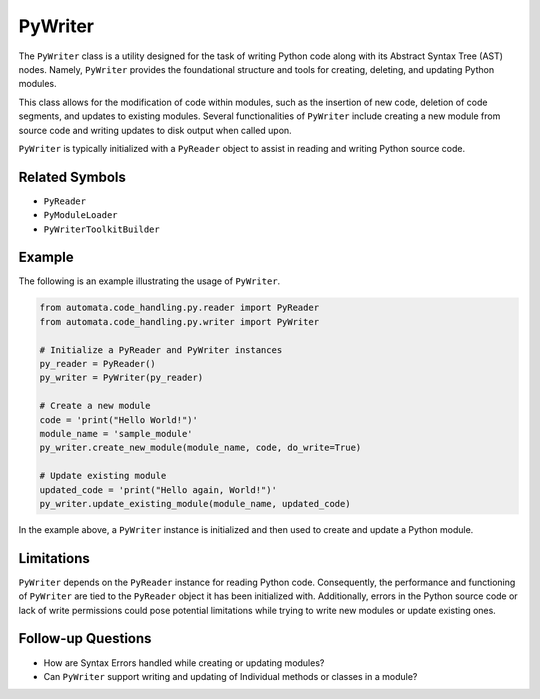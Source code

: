 PyWriter
========

The ``PyWriter`` class is a utility designed for the task of writing
Python code along with its Abstract Syntax Tree (AST) nodes. Namely,
``PyWriter`` provides the foundational structure and tools for creating,
deleting, and updating Python modules.

This class allows for the modification of code within modules, such as
the insertion of new code, deletion of code segments, and updates to
existing modules. Several functionalities of ``PyWriter`` include
creating a new module from source code and writing updates to disk
output when called upon.

``PyWriter`` is typically initialized with a ``PyReader`` object to
assist in reading and writing Python source code.

Related Symbols
---------------

-  ``PyReader``
-  ``PyModuleLoader``
-  ``PyWriterToolkitBuilder``

Example
-------

The following is an example illustrating the usage of ``PyWriter``.

.. code:: python

   from automata.code_handling.py.reader import PyReader
   from automata.code_handling.py.writer import PyWriter

   # Initialize a PyReader and PyWriter instances
   py_reader = PyReader()
   py_writer = PyWriter(py_reader)

   # Create a new module
   code = 'print("Hello World!")'
   module_name = 'sample_module'
   py_writer.create_new_module(module_name, code, do_write=True)

   # Update existing module
   updated_code = 'print("Hello again, World!")'
   py_writer.update_existing_module(module_name, updated_code)

In the example above, a ``PyWriter`` instance is initialized and then
used to create and update a Python module.

Limitations
-----------

``PyWriter`` depends on the ``PyReader`` instance for reading Python
code. Consequently, the performance and functioning of ``PyWriter`` are
tied to the ``PyReader`` object it has been initialized with.
Additionally, errors in the Python source code or lack of write
permissions could pose potential limitations while trying to write new
modules or update existing ones.

Follow-up Questions
-------------------

-  How are Syntax Errors handled while creating or updating modules?
-  Can ``PyWriter`` support writing and updating of Individual methods
   or classes in a module?
